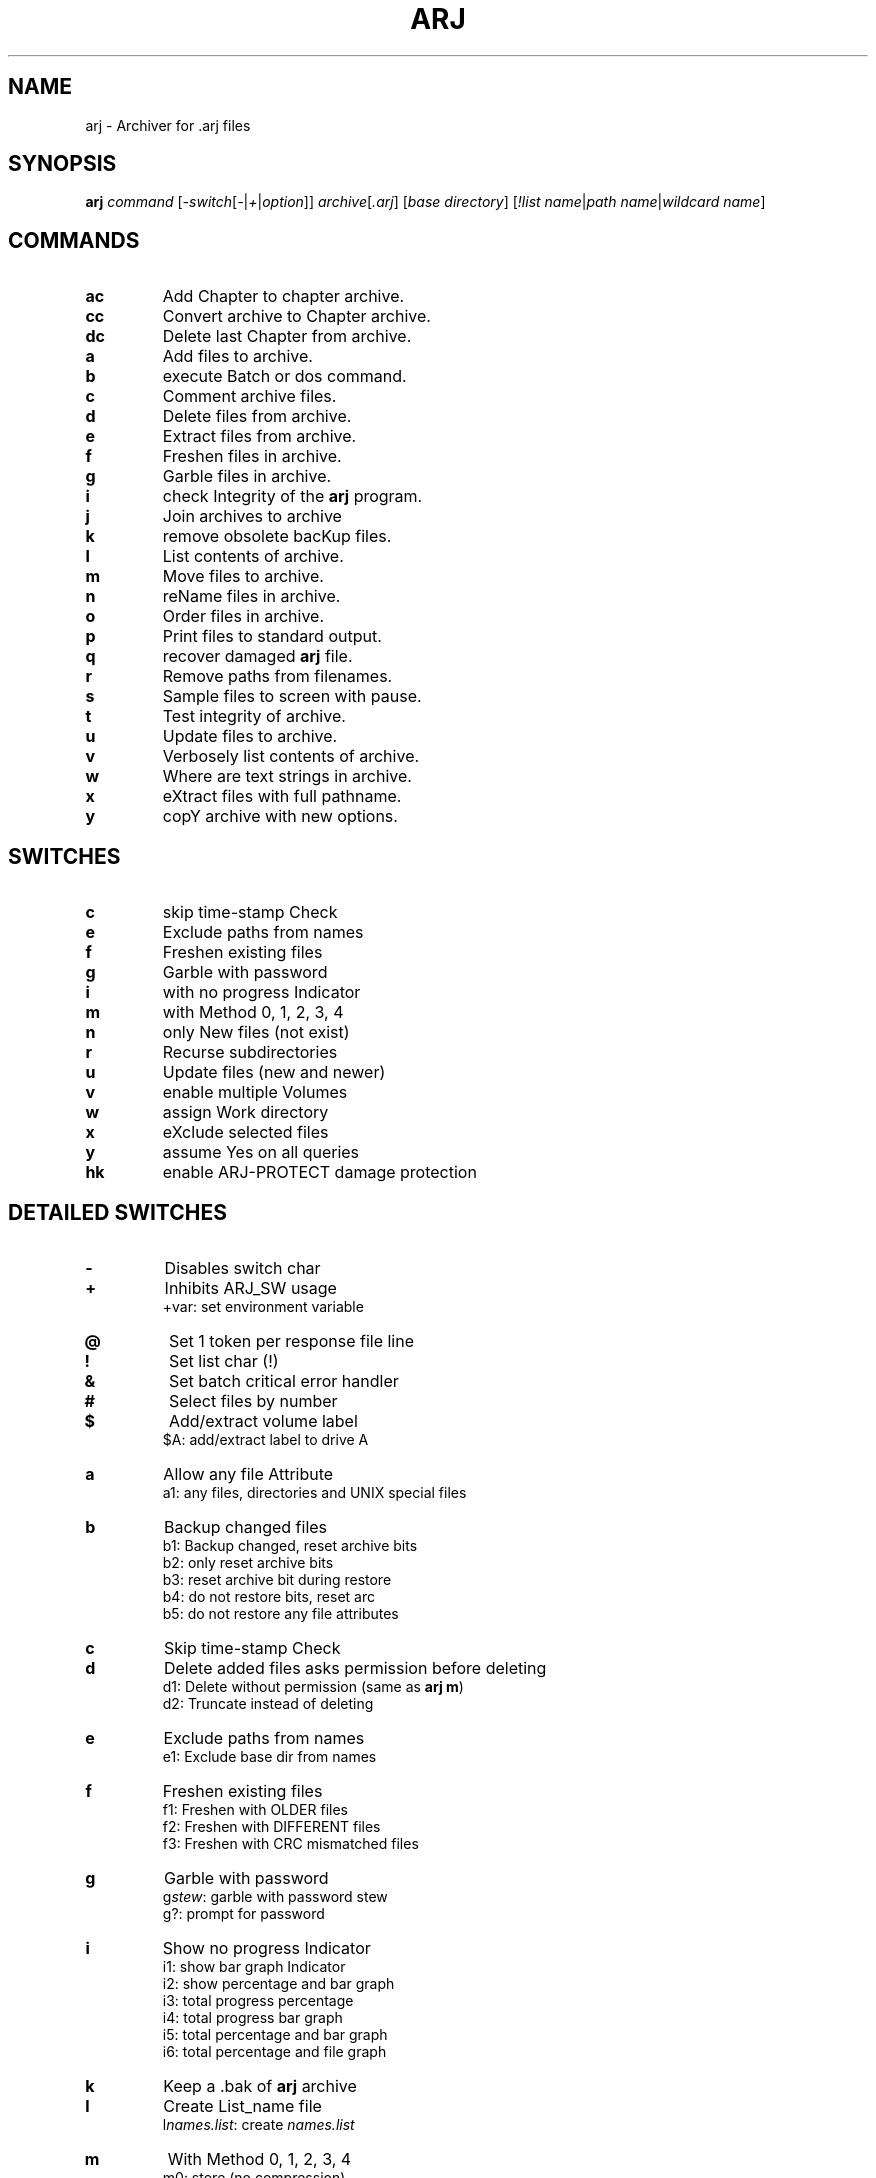 .\"                                      Hey, EMACS: -*- nroff -*-
.TH ARJ 1 2003-04-18 "3.10" "Arj Software"
.\" Please adjust this date whenever revising the manpage.
.\"
.\" Some roff macros, for reference:
.\" .nh        disable hyphenation
.\" .hy        enable hyphenation
.\" .ad l      left justify
.\" .ad b      justify to both left and right margins
.\" .nf        disable filling
.\" .fi        enable filling
.\" .br        insert line break
.\" .sp <n>    insert n+1 empty lines
.\" for manpage-specific macros, see man(7)
.SH NAME
arj \- Archiver for .arj files
.SH SYNOPSIS
.B arj
.I command
.RI [ -switch [ - | + | option ]]
.IR archive [ .arj ]
.RI [ "base directory" ]
.RI [ "!list name" | "path name" | "wildcard name" ]
.SH COMMANDS
.TP
.B ac
Add Chapter to chapter archive.
.TP
.B cc
Convert archive to Chapter archive.
.TP
.B dc
Delete last Chapter from archive.
.TP
.B a
Add files to archive.
.TP
.B b
execute Batch or dos command.
.TP
.B c
Comment archive files.
.TP
.B d
Delete files from archive.
.TP
.B e
Extract files from archive.
.TP
.B f
Freshen files in archive.
.TP
.B g
Garble files in archive.
.TP
.B i
check Integrity of the \fBarj\fP program.
.TP
.B j
Join archives to archive
.TP
.B k
remove obsolete bacKup files.
.TP
.B l
List contents of archive.
.TP
.B m
Move files to archive.
.TP
.B n
reName files in archive.
.TP
.B o
Order files in archive.
.TP
.B p
Print files to standard output.
.TP
.B q
recover damaged \fBarj\fP file.
.TP
.B r
Remove paths from filenames.
.TP
.B s
Sample files to screen with pause.
.TP
.B t
Test integrity of archive.
.TP
.B u
Update files to archive.
.TP
.B v
Verbosely list contents of archive.
.TP
.B w
Where are text strings in archive.
.TP
.B x
eXtract files with full pathname.
.TP
.B y
copY archive with new options.
.SH SWITCHES
.TP
.B c
skip time-stamp Check
.TP
.B e
Exclude paths from names
.TP
.B f
Freshen existing files
.TP
.B g
Garble with password
.TP
.B i
with no progress Indicator
.TP
.B m
with Method 0, 1, 2, 3, 4
.TP
.B n
only New files (not exist)
.TP
.B r
Recurse subdirectories
.TP
.B u
Update files (new and newer)
.TP
.B v
enable multiple Volumes
.TP
.B w
assign Work directory
.TP
.B x
eXclude selected files
.TP
.B y
assume Yes on all queries
.TP
.B hk
enable ARJ-PROTECT damage protection
.SH DETAILED SWITCHES
.TP
.B -
Disables switch char
.TP
.B +
Inhibits ARJ_SW usage
.RS
+var: set environment variable
.RE
.TP
.B @
Set 1 token per response file line
.TP
.B !
Set list char (!)
.TP
.B &
Set batch critical error handler
.TP
.B #
Select files by number
.TP
.B $
Add/extract volume label
.RS
$A: add/extract label to drive A
.RE
.TP
.B a
Allow any file Attribute
.RS
a1: any files, directories and UNIX special files
.RE
.TP
.B b
Backup changed files
.nf
.RS
b1: Backup changed, reset archive bits
b2: only reset archive bits
b3: reset archive bit during restore
b4: do not restore bits, reset arc
b5: do not restore any file attributes
.RE
.fi
.TP
.B c
Skip time-stamp Check
.TP
.B d
Delete added files asks permission before deleting
.nf
.RS
d1: Delete without permission (same as \fBarj m\fP)
d2: Truncate instead of deleting
.RE
.fi
.TP
.B e
Exclude paths from names
.RS
e1: Exclude base dir from names
.RE
.TP
.B f
Freshen existing files
.nf
.RS
f1: Freshen with OLDER files
f2: Freshen with DIFFERENT files
f3: Freshen with CRC mismatched files
.RE
.fi
.TP
.B g
Garble with password
.nf
.RS
g\fIstew\fP: garble with password stew
g?: prompt for password
.RE
.fi
.TP
.B i
Show no progress Indicator
.nf
.RS
i1: show bar graph Indicator
i2: show percentage and bar graph
i3: total progress percentage
i4: total progress bar graph
i5: total percentage and bar graph
i6: total percentage and file graph
.RE
.fi
.TP
.B k
Keep a .bak of \fBarj\fP archive
.TP
.B l
Create List_name file
.RS
l\fInames.list\fP: create \fInames.list\fP
.RE
.TP
.B m
With Method 0, 1, 2, 3, 4
.nf
.RS
m0: store (no compression)
m1: good compression (default)
m2: less memory and compression
m3: FAST! less compression
m4: FASTEST! least compression
.RE
.fi
.TP
.B n
Only New files (not exist)
.TP
.B o
On or after YYYYMMDDHHMMSS
.nf
.RS
o:       on today
o19901225: on/after 12/25/1990
ob: Before YYYYMMDDHHMMSS
ob:       before today
ob19901225: before 12/25/1990
od: no older than N Days
od5: five or less days old
oa: After YYYYMMDDHHMMSS (last access)
oa:       on today
oa19901225: after 12/25/1990
oab: Before YYYYMMDDHHMMSS (last access)
oab:      before today
oab19901225: before 12/25/1990
oc: After YYYYMMDDHHMMSS (created)
oc:       on today
oc19901225: after 12/25/1990
ocb: Before YYYYMMDDHHMMSS
ocb:      before today
ocb19901225: before 12/25/1990
.RE
.fi
.TP
.B p
Match using full Pathnames
.RS
p1: match Pathname with subdirs
.RE
.TP
.B q
Query on each file
.TP
.B r
Recurse subdirectories
.TP
.B s
Set archive time-Stamp to newest
.nf
.RS
s1: save original time-Stamp
s2: set archive time-Stamp
s3: save both original time-Stamps
.RE
.fi
.TP
.B t
Set file Type (default 0)
.nf
.RS
t0: set binary file type
t1: set C text file type
t1f: force C text file type
t1g: set C text with graphics
.RE
.fi
.TP
.B u
Update files (new + newer)
.nf
.RS
u1: Update files (new + OLDER)
u2: Update files (new + different)
u3: Update files (new + CRC mismatch)
.RE
.fi
.TP
.B v
Enable multiple Volumes
.nf
.RS
v360: build 362000 byte volumes
v50K: build 50000 byte volumes
va: auto-detect space available
vd\fI/tmp/*\fP: delete \fI/tmp/*\fP
ve: use alternate volume naming
vi: inhibit diskette change test
vr50K: reserve 50000 bytes of space on first volume
vs: provide command prompt
vs\fBcmd\fP: execute \fBcmd\fP before each vol
vv: beep between volumes
vw: keep Whole files in volumes
vz: provide command with no echo
v360,v720,v1200,v1440: abbrevs Volume options may be in any order
       except s and z which must be last
.RE
.fi
.TP
.B w
Assign Work directory
.RS
w\fI/tmp\fP: use \fI/tmp\fP as work directory
.RE
.TP
.B x
eXclude selected files
.nf
.RS
x\fI*.sh\fP: exclude \fI*.sh\fP files
x!\fInames\fP: exclude files in \fInames\fP multiple exclusions are allowed
.RE
.fi
.TP
.B y
Assume Yes on all queries except diskette volume prompts
    Use this switch for batch mode
.TP
.B z
Supply archive comment file
.B _
Convert filenames to lower case
.nf
.RS
z\fIarc.cmt\fP: use \fIarc.cmt\fP for comments
z\fI/dev/null\fP: use to strip comments
.RE
.fi
.SH SHIFTED SWITCHES
.TP
.B h#
Append date string to name
.nf
.RS
h#1: append time string to name
h#2: append DHHMMSS to name (custom: h#{Y,M,D,N,h,m,s})
h#YYYY-MMDD: append YYYY-MMDD
.RE
.fi
.TP
.B h$
Try to use longnames (Win2000)
.TP
.B h2
Obsolete synonym for -2 group of options
.TP
.B ha
Ignore readonly Attribute
.TP
.B hb
Select by file attribute/type
.nf
.RS
a - archive bit set
b - archive bit clear
r - readonly
s - system
h - hidden
d - directory
n - normal file, not d,h,r,s,c,l
c - chapter label
l - volume label
f - abbrev for n,d,r,s,h
u - UNIX special files
w - win95 long filenames
hb: select all types
hbsh: select hidden, system only
hbd: select dirs only
.RE
.fi
.TP
.B hc
Execute Command at \fBarj\fP start
.RS
hc\fBclear\fP: execute \fBclear\fP
.RE
.TP
.B he
Skip test of security Envelope
.RS
he1: set error on security Envelope
.RE
.TP
.B hf
Set short filenames only
.nf
.RS
hf1: set longnames in file comment or extract with \fIw95lname.nnn\fP
hf2: use long filenames in DOS
hf3: set longnames in file comment using shortname wildcards
hf4: set all files archived in Windows as Windows long filenames
.RE
.fi
.TP
.B hg
Specify garble module filename
.nf
.RS
hg\fIarjcrypt.so\fP: set \fIarjcrypt.so\fP as name of garble module
hg!: specify use of 40 bit encryption
.RE
.fi
.TP
.B hi
Detailed display in Index files
.TP
.B hk
Build data protection record
.TP
.B hk
Default amount of recovery data
.nf
.RS
hk1: more recovery data
hk9: maximum amount of recovery data
     Disable ARJ-PROTECT when used with the \fB"y"\fP command
.RE
.fi
.TP
.B hl
Return error for Listfile error
.TP
.B hm
Increase file list capacity
.nf
.RS
hm!: redirect -hm temp file
hm! : move temp file to XMS mem
hm!\fI/tmp\fP : move temp file to \fI/tmp\fP
.RE
.fi
.TP
.B hn
Specify non-existent filespec
.RS
hn\fB####\fP: set \fB####\fP as filespec
.RE
.TP
.B ho
Only extract files with matches
.RS
ho1: Only extract files without matches
.RE
.TP
.B hq
Ignore open access error on adds
.nf
.RS
hq1: ignore open not found error on adds
hq2: ignore access and not found on adds
.RE
.fi
.TP
.B hr
Try to ignore archive errors
.TP
.B hs
Disable file Sharing
.TP
.B ht
Set Target directory
.RS
ht\fI/destdir\fP
.RE
.TP
.B hu
Allow Update of volume archives
.TP
.B hv
Check for \fBarj\fP version
.TP
.B hw
Scroll save search filename display
.RS
hw1: display only filenames with matches
.RE
.TP
.B hx
Set default archive extensions
.RS
hx\fI.arj.sdn\fP
.RE
.TP
.B hy
set \fBarj32\fP to use ANSI codepage
set \fBarj\fP to extract ANSI codepage archive
.nf
.RS
hy1: force \fBarj32\fP to use OEM codepage
hy2: force \fBarj32\fP to use ANSI codepage
.RE
.fi
.TP
.B hz
Create an ARJ-SECURITY envelope
.TP
.B j#
Store only CRC and not the file
.nf
.RS
j#1: store only date, size, attributes
j#2: restore file attributes
j#3: restore file dates
j#4: restore file attributes and dates
.RE
.fi
.TP
.B j$
Do not process file DTA and DTC
.TP
.B ja
Set P command to display ANSI
.RS
ja1: inhibit the display of comments
.RE
.TP
.B jb
Set chapter backup processing
.nf
.RS
jb0: clear chapter archive status
jb*: select all chapter backup files
.RE
.fi
.TP
.B jc
Exit after Count of files
.nf
.RS
jc5: exit after 5 files
jc \fInam1 nam2\fP: exit after 2 files
.RE
.fi
.TP
.B jd
Ensure free Disk space
.nf
.RS
e -jd\fI50K\fP: skip file if<\fI50000\fP free
l -jd\fI1000\fP: set error if<\fI1000\fP free
.RE
.fi
.TP
.B je
Create self-extracting archive
.RS
je1: create SFXJR archive
.RE
.TP
.B jf
Store/use Full specified path
.RS
jf1: store/use path minus drive
.RE
.TP
.B jg
[OBSOLETE]
.RS
jg1: [OBSOLETE]
.RE
.TP
.B jh
Set Huffman buffer size
.nf
.RS
jh\fI65535\fP: set to \fI65535\fP bytes (max)
jh\fI2048\fP: set to \fI2048\fP bytes (min)
.RE
.fi
.TP
.B ji
Create Index file
.RS
ji\fIindex.file\fP: create \fIindex.file\fP
.RE
.TP
.B jk
Keep temp archive on error
.TP
.B jl
Display only filespecs
.TP
.B jm
Set Maximum compression mode
.RS
jm1: set faster Maximum compression
.RE
.TP
.B jn
Restart volumes at fileName
.nf
.RS
jn\fI/bin/test\fP: restart at \fI/bin/test\fP
jn: get restart information from previously written index file
.RE
.fi
.TP
.B jo
Query when updating archive file
.nf
.RS
jo: extract to unique Output names
jo1: extract to unique Output names keeping file extension
.RE
.fi
.TP
.B jp
Pause after each screenful
.RS
jp\fI50\fP: pause, set page size to \fI50\fP
.RE
.TP
.B jq
Set string parameter
.RS
jq\fIstring\fP: set parameter to \fIstring\fP
.RE
.TP
.B jr
Recover broken archive files
.RS
jr1: Recover badly broken archive files
.RE
.TP
.B js
Store archives by suffix (default is arj, arc, lzh, pak, rar, zip, zoo, j,
and uc2).
.RS
js\fI.zoo\fP: store only \fI.zoo\fP files
.RE
.TP
.B jt
Test temporary archive by CRC
.nf
.RS
jt1: Test CRC and file contents
jt2: Test only added file contents
jt3: Test only file date-time and size
.RE
.fi
.TP
.B ju
Translate UNIX style paths
.TP
.B jv
Set Verbose display
.RS
jv1: set special verbose list mode
.RE
.TP
.B jw
Set extract output filename
.RS
jw\fInew.file\fP: output to \fInew.file\fP
.RE
.TP
.B jx
Start at eXtended position
.RS
jx\fI10000\fP: start at position 10000
.RE
.TP
.B jy
Suppress queries assuming Yes
.nf
.RS
a - skip append query
c - skip create directory query
d - skip delete files query
k - skip disk space available query
n - skip new filename prompt
o - skip overwrite file query
r - erase all type-ahead before query
s - skip scanned enough text query
v - skip proceed to next volume query
y - accept single character Y/N/A/Q
jycny: skip create, new name queries in single character
        input mode
.RE
.fi
.TP
.B jz
Supply file for file comment
.nf
.RS
jz\fIfile.cmt\fP: use \fIfile.cmt\fP for comments
jz\fI/dev/null\fP: use to strip file comments
.RE
.fi
.TP
.B 2a
Serialize names on extraction
.TP
.B 2c
[OS/2, NT] handle Crit. EAs only
.TP
.B 2d
\fBarj\fP/DOS compatibility mode
.RS
2d1: (OBSOLETE) comment compatibility
.RE
.TP
.B 2e
[OS/2, NT] filter Extended attrs
.nf
.RS
2e.*: pack/unpack system EAs only
2e.ICON?: pack/unpack icons only
2e: disable EAs handling
.RE
.fi
.TP
.B 2f
Disable comment serialization across multiple volumes
.TP
.B 2h
[UNIX] Disable hardlink handling
.RS
2h1: Extract hardlinks as symlinks
.RE
.TP
.B 2k
Skip century display in dates
.RS
2k1: use a non-ambigous date display format
.RE
.TP
.B 2l
[OS/2, NT] treat .LONGNAME EAs as filenames when possible
.TP
.B 2o
[UNIX] store/restore file ownership
.RS
2o1: Store numeric UID/GID values
2o2: Same as -2o but saves group as well
.RE
.TP
.B 2p
Specify process Priority class
.nf
.RS
OS/2, NT: 2p1...2p4
Linux, FreeBSD: 2p1...2p41
.RE
.fi
.TP
.B 2r
Revert directory Recursion order
.TP
.B 2s
[UNIX] preserve Symlink properties
.TP
.B 2x
[OS/2, NT]: eXclude extended attrs
.RS
2x.ICON?: ignore icons
.RE
.SH DEFAULTS
.nf
Save path information in archive
Save long filenames
Save/restore extended attributes
Save/restore file date-time created and accessed in Win95 and OS/2
Save timestamps in the UNIX format under UNIX-like operating systems
Don't save drive and root in path information
Display comment ANSI sequences with built-in display handler
Prompt before overwriting output files
Use method 1 compression
Use binary mode
Use ! as list file symbol
The \fB"ac"\fP command is an abbreviation for \fB"u -u2 -jb"\fP
The \fB"cc"\fP command is an abbreviation for \fB"y -jb"\fP
The \fB"dc"\fP command is an abbreviation for \fB"d -jb"\fP
.fi
.PP
Under Win32, \fBarj\fP uses OEM codepage by default.  The \fB"-hy"\fP option
sets \fBarj\fP to use the ANSI codepage which is the Windows graphical environment
default.
\fBarj\fP/Win32 self-extracting archives should be built using the \fB"-hy"\fP
option.
.PP
To ensure compatibility with previous versions of \fBarj\fP, the \fB"-2d"\fP
parameter has to be specified when archiving under UNIX.
.SH USER PROMPT RESPONSES
.TP
.B Yes
yes
.TP
.B No
no
.TP
.B Quit
abort out of \fBarj\fP
.TP
.B Always
always assume yes for current type of query
.TP
.B Skip
always assume no for current type of query
.TP
.B Global
always assume yes for all queries except diskette volume prompts
.TP
.B Command
prompt for and execute one system command
.SH ENVIRONMENT
\fBARJ_SW\fP = \fB-jyry -jv -i1\fP
.br
\fBARJ_SW\fP = \fI/etc/arj.cfg\fP
.SH EXIT STATUS
.TP
.B 0
Success
.TP
.B 1
Warning (specified file to add to archive not found, specified file to list,
extract, etc., not found, or answering negatively to "OK to proceed to next
volume..." prompt)
.TP
.B 2
Fatal error
.TP
.B 3
CRC error (header or file CRC error or bad password)
.TP
.B 4
ARJ-SECURITY error or attempt to update an ARJ-SECURED archive
.TP
.B 5
Disk full or write error
.TP
.B 6
Cannot open archive or file
.TP
.B 7
Simple user error (bad parameters)
.TP
.B 8
Not enough memory
.TP
.B 9
Not an \fBarj\fP archive
.TP
.B 10
[DOS] XMS memory error (read or write)
.TP
.B 11
User control break
.TP
.B 12
Too many chapters (over 250)
.SH EXAMPLES
.TP
Add files minus directory structure:
\fBarj\fP a -e archive *
.TP
Add two files to archive:
\fBarj\fP a archive \fIname1 name2\fP
.TP
Add files to archive with verification:
\fBarj\fP a -jt archive *
.TP
Add files with maximum compression:
\fBarj\fP a -jm archive *
.TP
Add several directories of files:
\fBarj\fP a archive ... \fIdir1 dir2 dir3\fP
.TP
Add thousands of files to an archive:
\fBarj\fP a -hm1 -r archive *
.TP
Add a chapter to an archive:
\fBarj\fP ac archive \fI/foo/dir/*\fP -r
.TP
Comment archive header only:
\fBarj\fP c archive -z\fIcmt.fil\fP
.TP
Convert standard archive to chapter:
\fBarj\fP cc archive
.TP
Convert chapter archive to standard:
\fBarj\fP y archive -jb0
.TP
Delete the last chapter from an archive:
\fBarj\fP dc archive *
.TP
Strip archive comment only:
\fBarj\fP c archive -z\fI/dev/null\fP
.TP
Extract files from archive:
\fBarj\fP e archive
.TP
Extract maintaining directory structure:
\fBarj\fP x archive
.TP
Extract new and newer files without query:
\fBarj\fP e archive -u -y
.TP
Extract subdirectory from archive:
\fBarj\fP e archive \fIsubdir/*\fP -p1
.TP
Extract files to directory:
\fBarj\fP x archive \fIdestdir/\fP *
.TP
Extract files to directory:
\fBarj\fP x archive * -htdestdir
.TP
Extract files to directory with space:
\fBarj\fP x archive "\fISome Dir/ \fP"
.TP
Extract files to directory with space:
\fBarj\fP x archive "-ht\fISome Dir\fP"
.TP
Extract a Win95 archive to plain DOS:
\fBarj\fP x archive -hf2
.TP
List files in archive:
\fBarj\fP l archive
.TP
Move files to archive:
\fBarj\fP m archive \fI*.tex\fP
.TP
Move files from archive:
\fBarj\fP e -d archive \fI*.tex\fP
.TP
Recover files from a damaged archive:
\fBarj\fP x archive -jr
.TP
Test integrity of files in archive:
\fBarj\fP t archive
.TP
Test multiple \fBarj\fP archives:
\fBarj\fP t \fI*.arj\fP -hr
.TP
Add files to a multiple volume archive:
\fBarj\fP a -va \fI/floppy/archive\fP *
.TP
Create up to 999 archive volumes:
\fBarj\fP a -va \fI/floppy/archive.001\fP
.TP
Extract from a multiple volume archive:
\fBarj\fP x -v \fI/floppy/archive\fP
.TP
Create a multiple volume self-extractor:
\fBarj\fP a -va -je \fI/floppy/archive\fP *
.TP
Convert archive to self-extractor:
\fBarj\fP y -je1 archive
.TP
Backup dir \fI/foo\fP to dir \fI/floppy\fP:
\fBarj\fP a \fI/floppy/backup\fP \fI/foo\fP -a1 -b2 -r -vvas -w\fI/foo\fP -js -jt -hk
.TP
Restore backup on dir \fI/floppy\fP to dir \fI/foo\fP:
\fBarj\fP x \fI/floppy/backup\fP \fI/foo\fP -vv -y
.SH SELF-EXTRACTOR ARCHIVES
If the first two characters of an \fBarj\fP comment are "\fB))\fP" in a
self-extractor, then the self-extractor will accept the appended line
as its command line.
.PP
"\fB)) -o\fP"
will force the self-extractor to overwrite existing files.
.SH SEE ALSO
.BR rearj (1),
.BR unarj (1),
.BR arj-register (1).
.SH AUTHOR
This manual page was written by Ola Lundqvist <opal@debian.org> in pod format,
then converted by Guillem Jover <guillem@debian.org> to nroff format.
